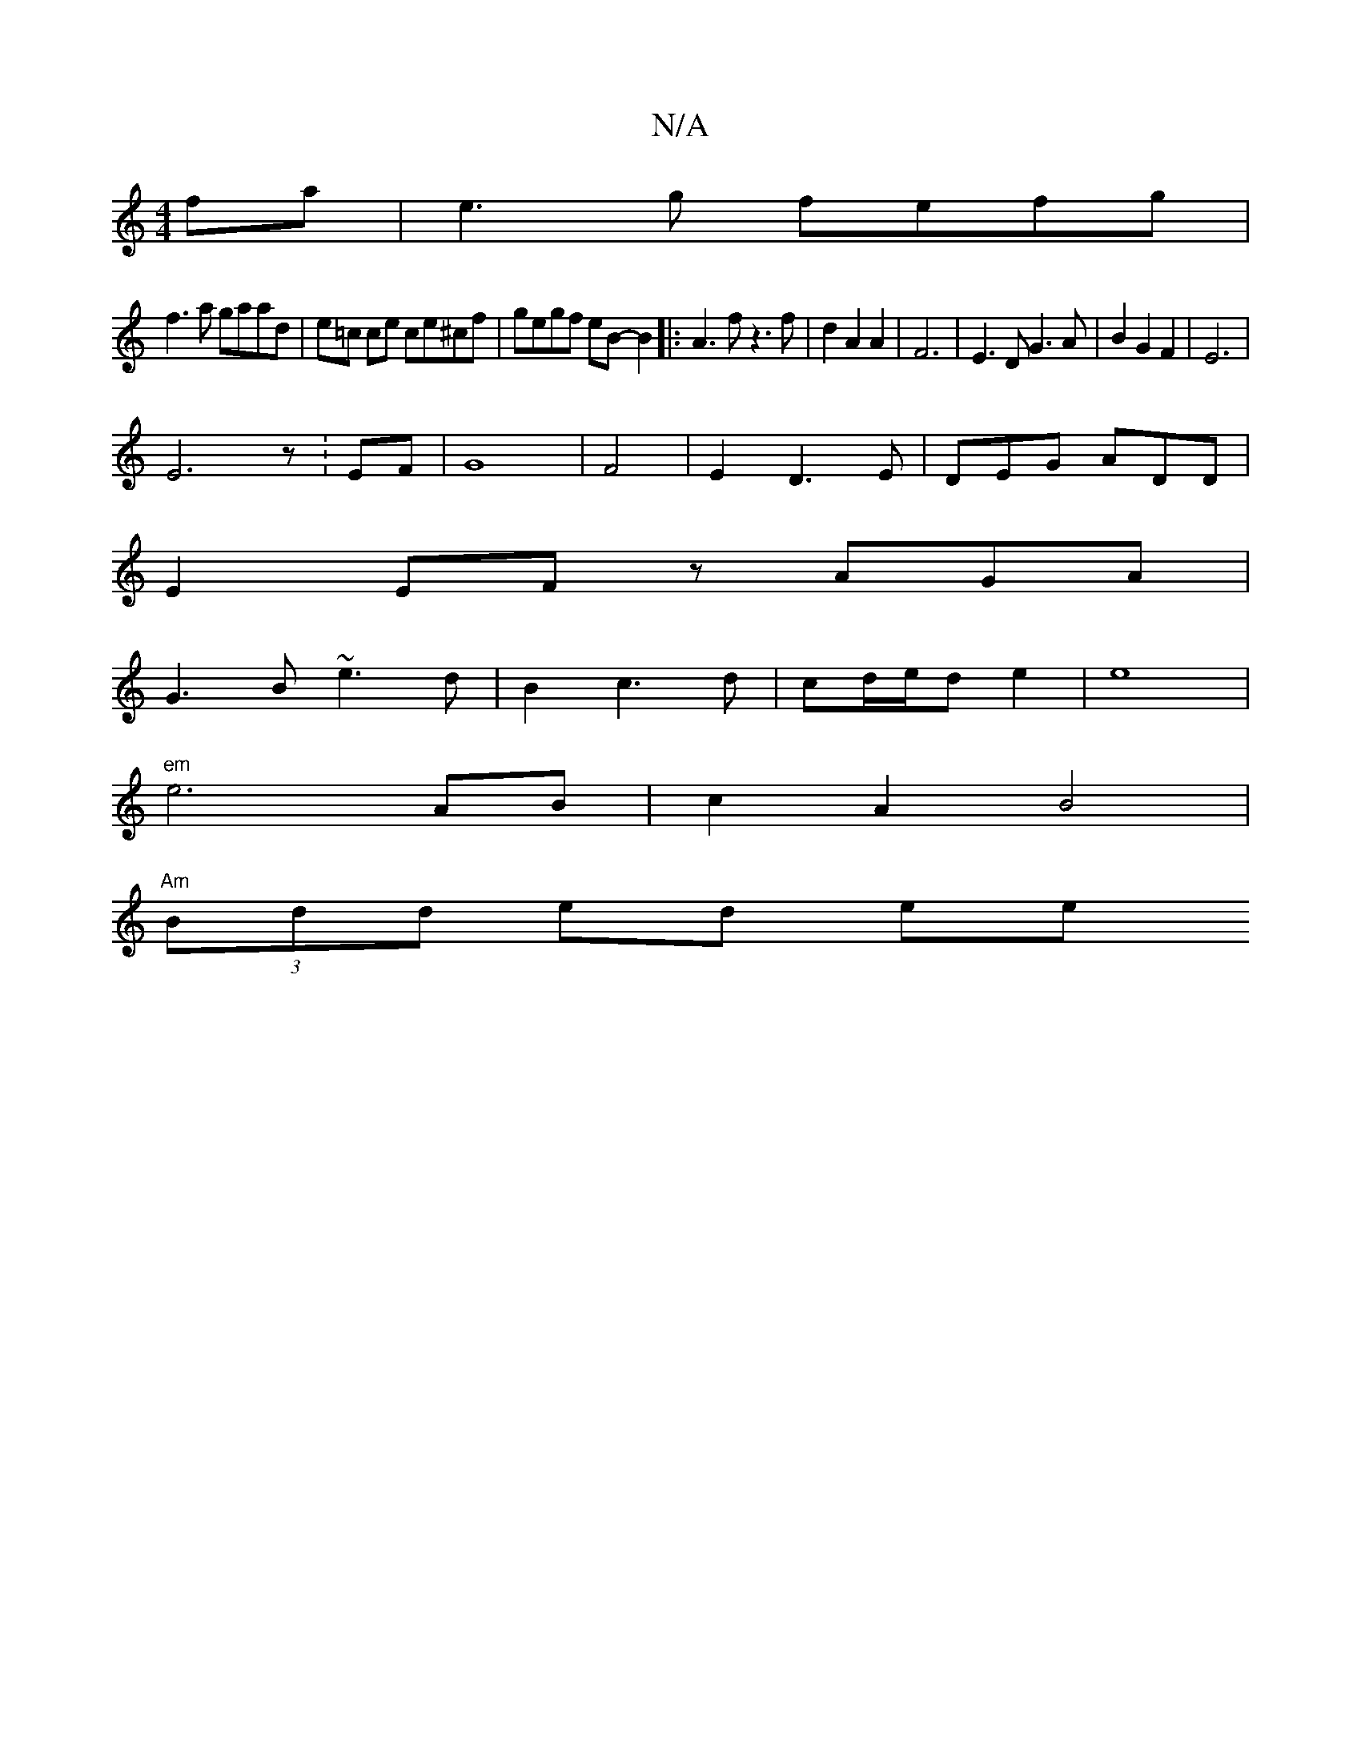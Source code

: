 X:1
T:N/A
M:4/4
R:N/A
K:Cmajor
3 fa | e3g fefg|
f3a gaad|e=c ce ce^cf|gegf eB-B2|:A3f z3f|d2A2A2|F6|E3D G3A|B2G2F2|E6|
E6z:EF|G8-|F4|E2D3E|DEG ADD|
E2 EF zAGA|
G3B ~e3d|B2c3d|cd/e/d e2 | e8 |
"em"e6 AB|c2 A2 B4 |
"Am" (3Bdd ed (3ee